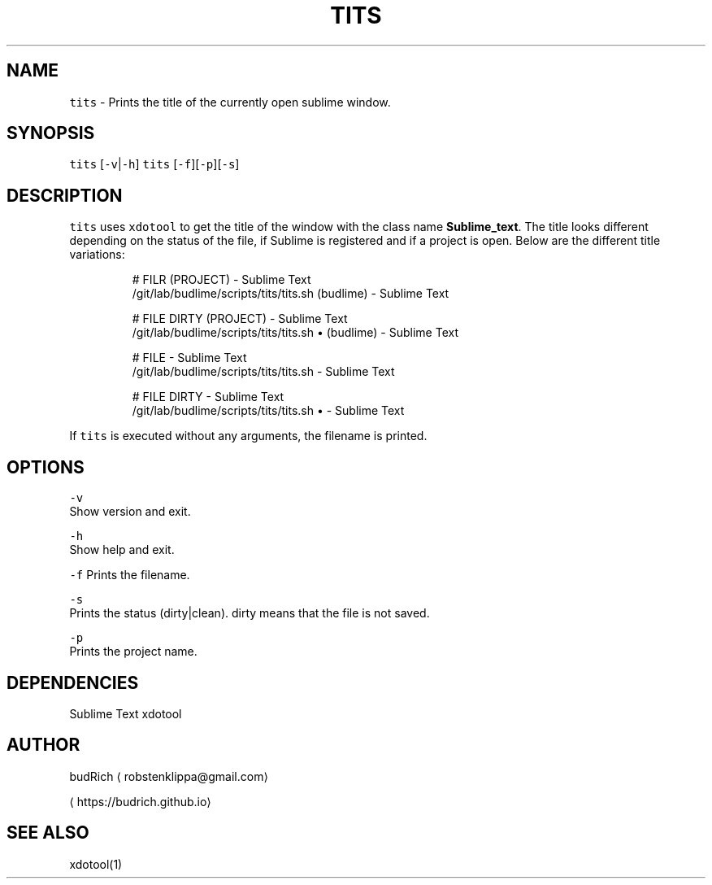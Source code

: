 .TH TITS 1 2018\-08\-06 Linux "User Manuals"
.SH NAME
.PP
\fB\fCtits\fR \- Prints the title of the currently open sublime window.

.SH SYNOPSIS
.PP
\fB\fCtits\fR [\fB\fC\-v\fR|\fB\fC\-h\fR]
\fB\fCtits\fR [\fB\fC\-f\fR][\fB\fC\-p\fR][\fB\fC\-s\fR]

.SH DESCRIPTION
.PP
\fB\fCtits\fR uses \fB\fCxdotool\fR to get the title of the window with the
class name \fBSublime\_text\fP\&. The title looks different depending
on the status of the file, if Sublime is registered and if a project
is open. Below are the different title variations:

.PP
.RS

.nf
# FILR (PROJECT) \- Sublime Text
\~/git/lab/budlime/scripts/tits/tits.sh (budlime) \- Sublime Text

# FILE DIRTY (PROJECT) \- Sublime Text
\~/git/lab/budlime/scripts/tits/tits.sh • (budlime) \- Sublime Text

# FILE \- Sublime Text
\~/git/lab/budlime/scripts/tits/tits.sh \- Sublime Text

# FILE DIRTY \- Sublime Text
\~/git/lab/budlime/scripts/tits/tits.sh • \- Sublime Text

.fi
.RE

.PP
If \fB\fCtits\fR is executed without any arguments, the filename is printed.

.SH OPTIONS
.PP
\fB\fC\-v\fR
.br
Show version and exit.

.PP
\fB\fC\-h\fR
.br
Show help and exit.

.PP
\fB\fC\-f\fR
Prints the filename.

.PP
\fB\fC\-s\fR
.br
Prints the status (dirty|clean). dirty means that the file is not saved.

.PP
\fB\fC\-p\fR
.br
Prints the project name.

.SH DEPENDENCIES
.PP
Sublime Text
xdotool

.SH AUTHOR
.PP
budRich 
\[la]robstenklippa@gmail.com\[ra]

\[la]https://budrich.github.io\[ra]

.SH SEE ALSO
.PP
xdotool(1)
